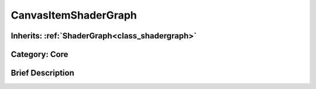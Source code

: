 .. _class_CanvasItemShaderGraph:

CanvasItemShaderGraph
=====================

Inherits: :ref:`ShaderGraph<class_shadergraph>`
-----------------------------------------------

Category: Core
--------------

Brief Description
-----------------




